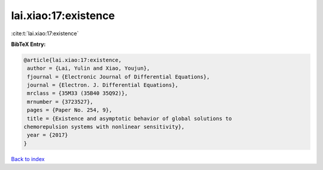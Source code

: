 lai.xiao:17:existence
=====================

:cite:t:`lai.xiao:17:existence`

**BibTeX Entry:**

.. code-block:: bibtex

   @article{lai.xiao:17:existence,
    author = {Lai, Yulin and Xiao, Youjun},
    fjournal = {Electronic Journal of Differential Equations},
    journal = {Electron. J. Differential Equations},
    mrclass = {35M33 (35B40 35Q92)},
    mrnumber = {3723527},
    pages = {Paper No. 254, 9},
    title = {Existence and asymptotic behavior of global solutions to
   chemorepulsion systems with nonlinear sensitivity},
    year = {2017}
   }

`Back to index <../By-Cite-Keys.html>`_
